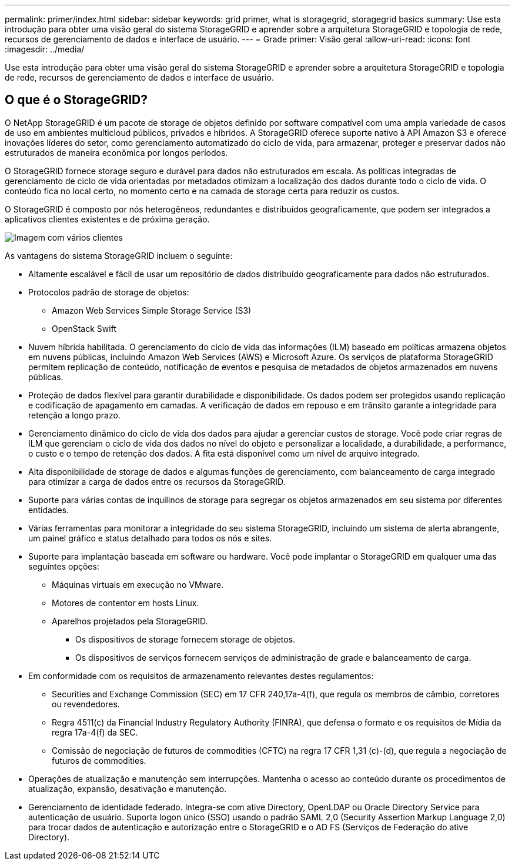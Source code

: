 ---
permalink: primer/index.html 
sidebar: sidebar 
keywords: grid primer, what is storagegrid, storagegrid basics 
summary: Use esta introdução para obter uma visão geral do sistema StorageGRID e aprender sobre a arquitetura StorageGRID e topologia de rede, recursos de gerenciamento de dados e interface de usuário. 
---
= Grade primer: Visão geral
:allow-uri-read: 
:icons: font
:imagesdir: ../media/


[role="lead"]
Use esta introdução para obter uma visão geral do sistema StorageGRID e aprender sobre a arquitetura StorageGRID e topologia de rede, recursos de gerenciamento de dados e interface de usuário.



== O que é o StorageGRID?

O NetApp StorageGRID é um pacote de storage de objetos definido por software compatível com uma ampla variedade de casos de uso em ambientes multicloud públicos, privados e híbridos. A StorageGRID oferece suporte nativo à API Amazon S3 e oferece inovações líderes do setor, como gerenciamento automatizado do ciclo de vida, para armazenar, proteger e preservar dados não estruturados de maneira econômica por longos períodos.

O StorageGRID fornece storage seguro e durável para dados não estruturados em escala. As políticas integradas de gerenciamento de ciclo de vida orientadas por metadados otimizam a localização dos dados durante todo o ciclo de vida. O conteúdo fica no local certo, no momento certo e na camada de storage certa para reduzir os custos.

O StorageGRID é composto por nós heterogêneos, redundantes e distribuídos geograficamente, que podem ser integrados a aplicativos clientes existentes e de próxima geração.

image::../media/storagegrid_system_diagram.png[Imagem com vários clientes]

As vantagens do sistema StorageGRID incluem o seguinte:

* Altamente escalável e fácil de usar um repositório de dados distribuído geograficamente para dados não estruturados.
* Protocolos padrão de storage de objetos:
+
** Amazon Web Services Simple Storage Service (S3)
** OpenStack Swift


* Nuvem híbrida habilitada. O gerenciamento do ciclo de vida das informações (ILM) baseado em políticas armazena objetos em nuvens públicas, incluindo Amazon Web Services (AWS) e Microsoft Azure. Os serviços de plataforma StorageGRID permitem replicação de conteúdo, notificação de eventos e pesquisa de metadados de objetos armazenados em nuvens públicas.
* Proteção de dados flexível para garantir durabilidade e disponibilidade. Os dados podem ser protegidos usando replicação e codificação de apagamento em camadas. A verificação de dados em repouso e em trânsito garante a integridade para retenção a longo prazo.
* Gerenciamento dinâmico do ciclo de vida dos dados para ajudar a gerenciar custos de storage. Você pode criar regras de ILM que gerenciam o ciclo de vida dos dados no nível do objeto e personalizar a localidade, a durabilidade, a performance, o custo e o tempo de retenção dos dados. A fita está disponível como um nível de arquivo integrado.
* Alta disponibilidade de storage de dados e algumas funções de gerenciamento, com balanceamento de carga integrado para otimizar a carga de dados entre os recursos da StorageGRID.
* Suporte para várias contas de inquilinos de storage para segregar os objetos armazenados em seu sistema por diferentes entidades.
* Várias ferramentas para monitorar a integridade do seu sistema StorageGRID, incluindo um sistema de alerta abrangente, um painel gráfico e status detalhado para todos os nós e sites.
* Suporte para implantação baseada em software ou hardware. Você pode implantar o StorageGRID em qualquer uma das seguintes opções:
+
** Máquinas virtuais em execução no VMware.
** Motores de contentor em hosts Linux.
** Aparelhos projetados pela StorageGRID.
+
*** Os dispositivos de storage fornecem storage de objetos.
*** Os dispositivos de serviços fornecem serviços de administração de grade e balanceamento de carga.




* Em conformidade com os requisitos de armazenamento relevantes destes regulamentos:
+
** Securities and Exchange Commission (SEC) em 17 CFR 240,17a-4(f), que regula os membros de câmbio, corretores ou revendedores.
** Regra 4511(c) da Financial Industry Regulatory Authority (FINRA), que defensa o formato e os requisitos de Mídia da regra 17a-4(f) da SEC.
** Comissão de negociação de futuros de commodities (CFTC) na regra 17 CFR 1,31 (c)-(d), que regula a negociação de futuros de commodities.


* Operações de atualização e manutenção sem interrupções. Mantenha o acesso ao conteúdo durante os procedimentos de atualização, expansão, desativação e manutenção.
* Gerenciamento de identidade federado. Integra-se com ative Directory, OpenLDAP ou Oracle Directory Service para autenticação de usuário. Suporta logon único (SSO) usando o padrão SAML 2,0 (Security Assertion Markup Language 2,0) para trocar dados de autenticação e autorização entre o StorageGRID e o AD FS (Serviços de Federação do ative Directory).

